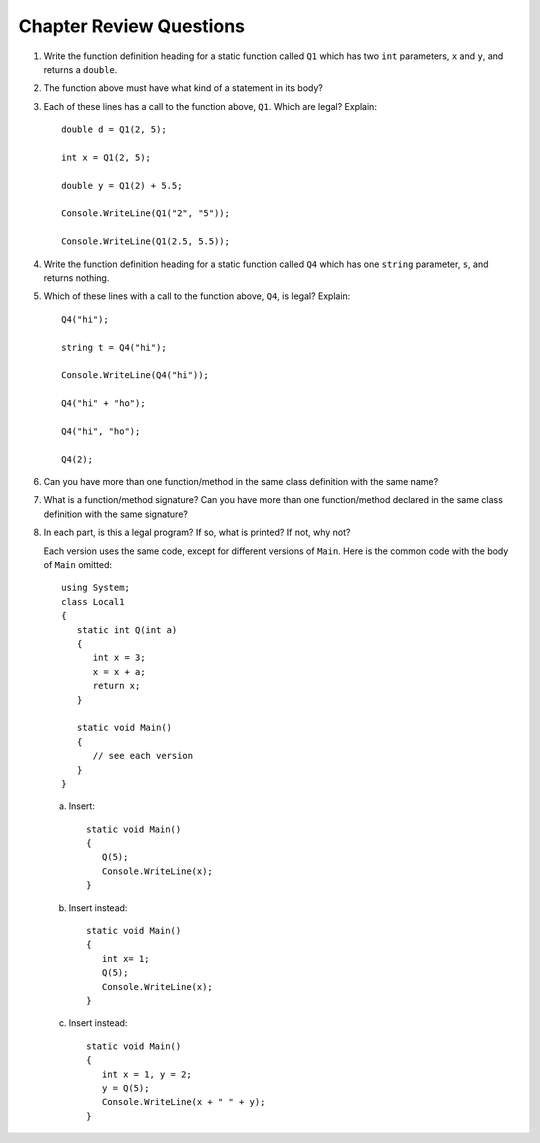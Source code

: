 Chapter Review Questions
=========================

#.  Write the function definition heading for a static function called
    ``Q1`` which
    has two ``int`` parameters, ``x`` and ``y``, and returns a ``double``.
    
#.  The function above must have what kind of a statement in its body?

#.  Each of these lines has a call to the function above, ``Q1``.  Which
    are legal?  Explain::

        double d = Q1(2, 5);
        
        int x = Q1(2, 5);
        
        double y = Q1(2) + 5.5;
        
        Console.WriteLine(Q1("2", "5"));

        Console.WriteLine(Q1(2.5, 5.5));

#.  Write the function definition heading for a static function called
    ``Q4`` which
    has one ``string`` parameter, ``s``, and returns nothing.
    
#.  Which of these lines with a call to the function above, ``Q4``,
    is legal?  Explain::

        Q4("hi");
        
        string t = Q4("hi");
        
        Console.WriteLine(Q4("hi"));

        Q4("hi" + "ho");

        Q4("hi", "ho");

        Q4(2);

#.  Can you have more than one function/method in the same 
    class definition with the same name?
    
#.  What is a function/method signature?  
    Can you have more than one function/method declared in the same 
    class definition with the same signature?
    
#.  In each part, 
    is this a legal program?  If so, what is printed?  If not, why not?
    
    Each version uses the same code, except for different versions of 
    ``Main``.  Here is the common code with the body of ``Main`` omitted::

            using System;
            class Local1
            {
               static int Q(int a)
               {
                  int x = 3;
                  x = x + a;
                  return x;
               }
               
               static void Main()
               {
                  // see each version
               }
            }   

    a.  Insert::
    
               static void Main()
               {
                  Q(5);
                  Console.WriteLine(x);
               }
        
    b.  Insert instead::

               static void Main()
               {
                  int x= 1;
                  Q(5);
                  Console.WriteLine(x);
               }

    c.  Insert instead::
        
               static void Main()
               {                 
                  int x = 1, y = 2;
                  y = Q(5);
                  Console.WriteLine(x + " " + y);
               }
                  
